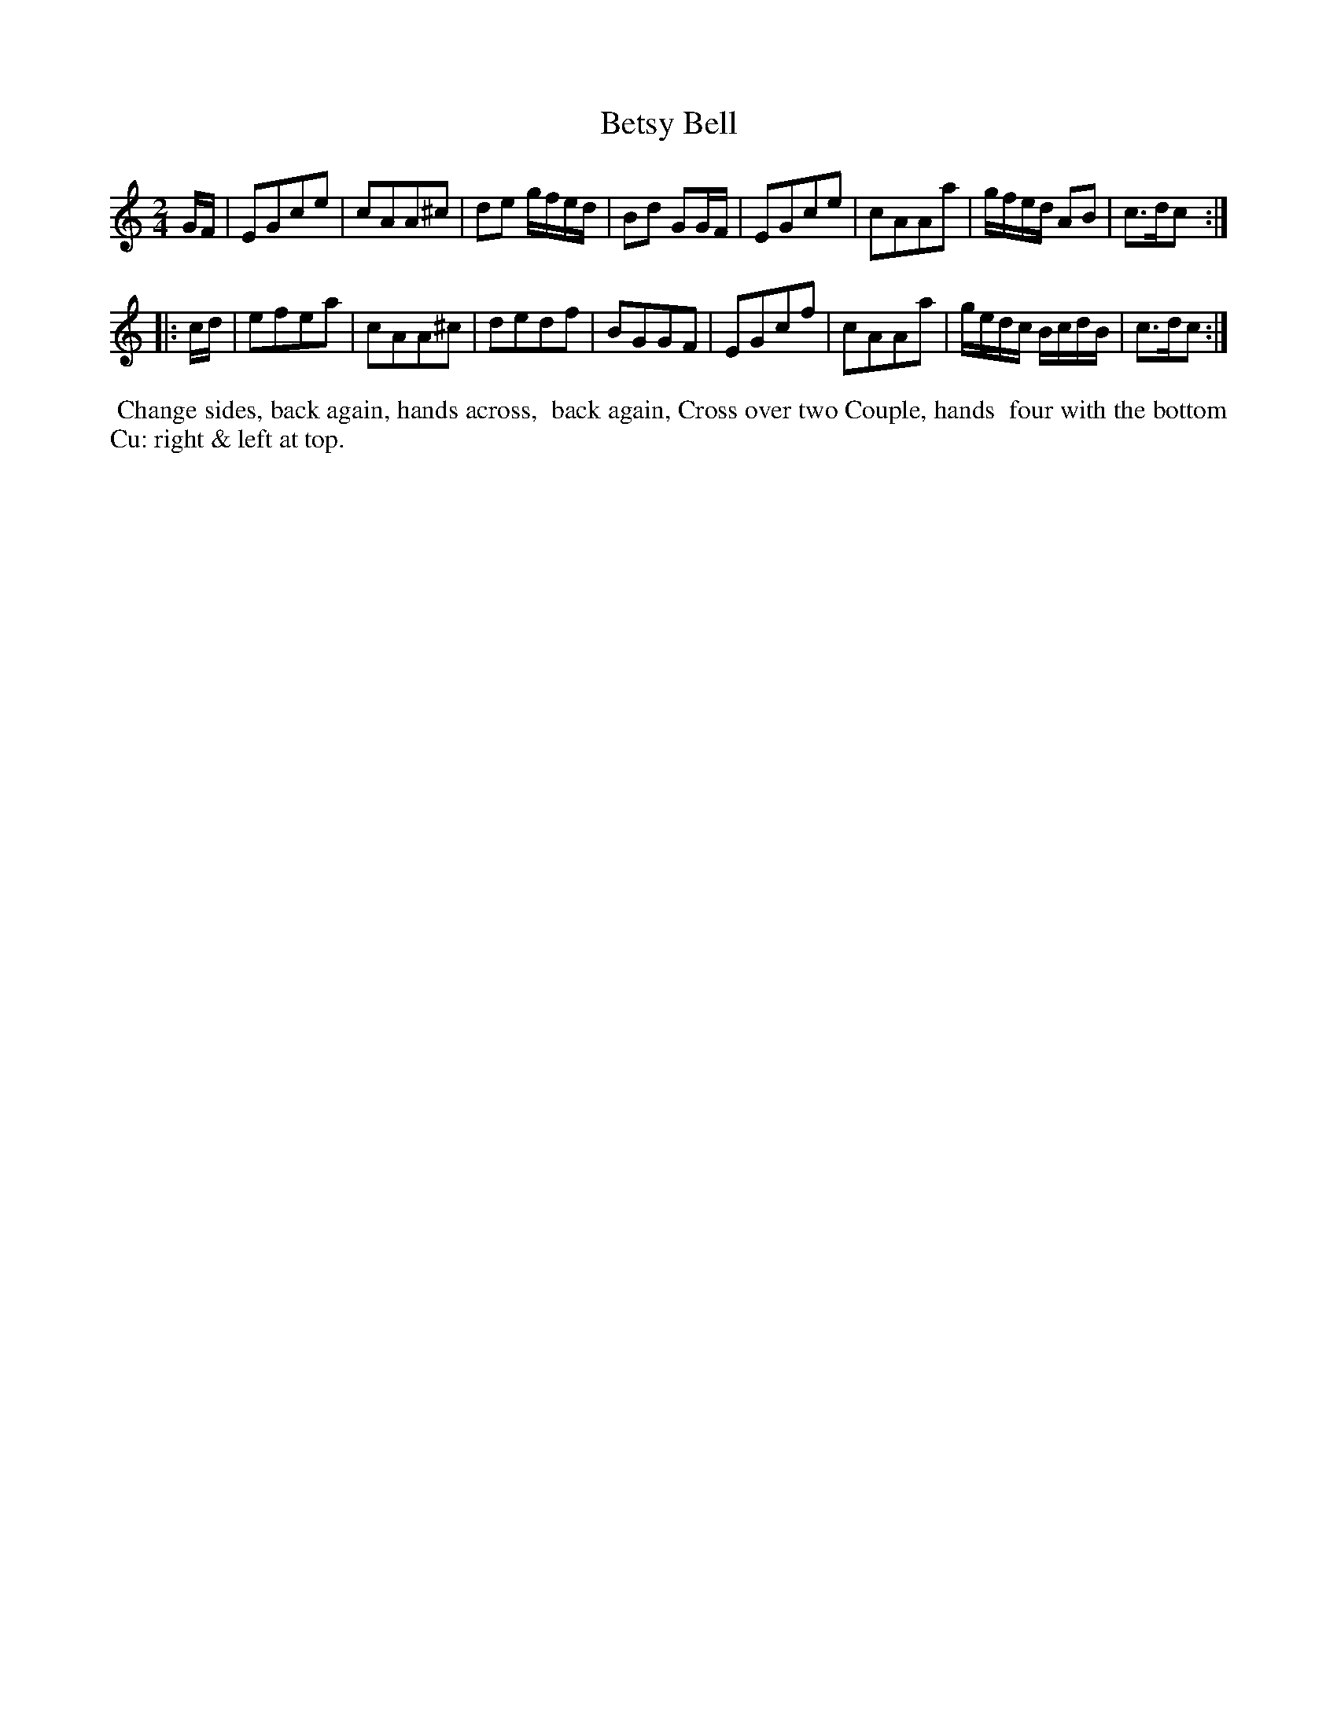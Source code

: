 X: 011
T: Betsy Bell
%R: march, reel
Z: 2014 John Chambers <jc:trillian.mit.edu>
B: Thompson "Twenty four Country Dances for the Year 1805" p.1 #1
F: http://folkopedia.efdss.org/images/2/2a/Thompson_24_1805.PDF 2014-8-13
M: 2/4
L: 1/8
K: C
G/F/ |\
EGce | cAA^c | de g/f/e/d/ | Bd GG/F/ |\
EGce | cAAa | g/f/e/d/ AB | c>dc :|
|: c/d/ |\
efea | cAA^c | dedf | BGGF |\
EGcf | cAAa | g/e/d/c/ B/c/d/B/ | c>dc :|
% - - - - - - - - - - - - - - - - - - - - - - - - -
%%begintext align
%% Change sides, back again, hands across,
%% back again, Cross over two Couple, hands
%% four with the bottom Cu: right & left at top.
%%endtext
% - - - - - - - - - - - - - - - - - - - - - - - - -
